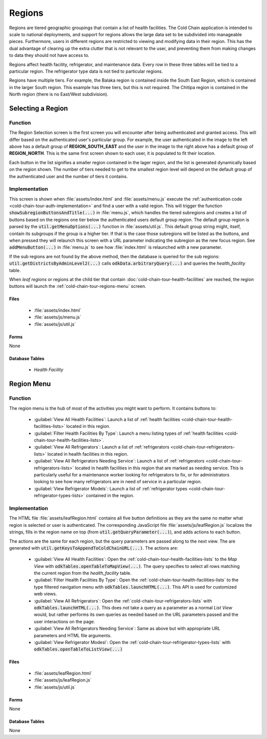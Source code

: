 .. spelling::
  Balaka
  Chitipa

Regions
=================

Regions are tiered geographic groupings that contain a list of health facilities. The Cold Chain application is intended to scale to national deployments, and support for regions allows the large data set to be subdivided into manageable pieces. Furthermore, users in different regions are restricted to viewing and modifying data in their region. This has the dual advantage of clearing up the extra clutter that is not relevant to the user, and preventing them from making changes to data they should not have access to.

Regions affect health facility, refrigerator, and maintenance data. Every row in these three tables will be tied to a particular region. The refrigerator type data is not tied to particular regions.

Regions have multiple tiers. For example, the Balaka region is contained inside the South East Region, which is contained in the larger South region. This example has three tiers, but this is not required. The Chitipa region is contained in the North region (there is no East/West subdivision).

.. _cold-chain-tour-regions-navigation:

Selecting a Region
---------------------------

.. image:: /img/cold-chain-tour/cold-chain-regions-navigation.*
  :alt: Selecting a Region
  :class: device-screen-vertical side-by-side

.. image:: /img/cold-chain-tour/cold-chain-regions-navigation-north.*
  :alt: Selecting a Region
  :class: device-screen-vertical side-by-side

.. _cold-chain-tour-regions-navigation-function:

Function
~~~~~~~~~~~~~~~~~~~~~~~~

The Region Selection screen is the first screen you will encounter after being authenticated and granted access. This will differ based on the authenticated user's particular group. For example, the user authenticated in the image to the left above has a default group of **REGION_SOUTH_EAST** and the user in the image to the right above has a default group of **REGION_NORTH**. This is the same first screen shown to each user, it is populated to fit their location.

Each button in the list signifies a smaller region contained in the lager region, and the list is generated dynamically based on the region shown. The number of tiers needed to get to the smallest region level will depend on the default group of the authenticated user and the number of tiers it contains.

.. _cold-chain-tour-regions-navigation-implementation:

Implementation
~~~~~~~~~~~~~~~~~~~

This screen is shown when :file:`assets/index.html` and :file:`assets/menu.js` execute the :ref:`authentication code <cold-chain-tour-auth-implementation>` and find a user with a valid region. This will trigger the function :code:`showSubregionButtonsAndTitle(...)` in :file:`menu.js`, which handles the tiered subregions and creates a list of buttons based on the regions one tier below the authenticated users default group region. The default group region is parsed by the :code:`util.getMenuOptions(...)` function in :file:`assets/util.js`. This default group string might, itself, contain its subgroups if the group is a higher tier. If that is the case those subregions will be listed as the buttons, and when pressed they will relaunch this screen with a URL parameter indicating the subregion as the new focus region. See :code:`addMenuButton(...)` in :file:`menu.js` to see how :file:`index.html` is relaunched with a new parameter.

If the sub regions are not found by the above method, then the database is queried for the sub regions: :code:`util.getDistrictsByAdminLevel2(...)` calls :code:`odkData.arbitraryQuery(...)` and queries the *health_facility* table.

When *leaf regions* or regions at the child tier that contain :doc:`cold-chain-tour-health-facilities` are reached, the region buttons will launch the :ref:`cold-chain-tour-regions-menu` screen.

.. _cold-chain-tour-regions-navigation-implementation-files:

Files
"""""""""""""""""""""

  - :file:`assets/index.html`
  - :file:`assets/js/menu.js`
  - :file:`assets/js/util.js`

.. _cold-chain-tour-regions-navigation-implementation-forms:

Forms
"""""""""""""""""""""""

None

.. _cold-chain-tour-regions-navigation-implementation-tables:

Database Tables
"""""""""""""""""""""""

  - *Health Facility*


.. _cold-chain-tour-regions-menu:

Region Menu
----------------------

.. image:: /img/cold-chain-tour/cold-chain-regions-menu.*
  :alt: Region Menu
  :class: device-screen-vertical

.. _cold-chain-tour-regions-menu-function:

Function
~~~~~~~~~~~~~~~~~~~~~~~~~

The region menu is the hub of most of the activities you might want to perform. It contains buttons to:

  - :guilabel:`View All Health Facilities`: Launch a list of :ref:`health facilities <cold-chain-tour-health-facilities-lists>` located in this region.
  - :guilabel:`Filter Health Facilities By Type`: Launch a menu listing types of :ref:`health facilities <cold-chain-tour-health-facilities-lists>`.
  - :guilabel:`View All Refrigerators`: Launch a list of :ref:`refrigerators <cold-chain-tour-refrigerators-lists>` located in health facilities in this region.
  - :guilabel:`View All Refrigerators Needing Service`: Launch a list of :ref:`refrigerators <cold-chain-tour-refrigerators-lists>` located in health facilities in this region that are marked as needing service. This is particularly useful for a maintenance worker looking for refrigerators to fix, or for administrators looking to see how many refrigerators are in need of service in a particular region.
  - :guilabel:`View Refrigerator Models`: Launch a list of :ref:`refrigerator types <cold-chain-tour-refrigerator-types-lists>` contained in the region.

.. _cold-chain-tour-regions-menu-implementation:

Implementation
~~~~~~~~~~~~~~~~~~~~~~~~~~~

The HTML file :file:`assets/leafRegion.html` contains all five button definitions as they are the same no matter what region is selected or user is authenticated. The corresponding JavaScript file :file:`assets/js/leafRegion.js` localizes the strings, fills in the region name on top (from :code:`util.getQueryParameter(...)`), and adds actions to each button.

The actions are the same for each region, but the query parameters are passed along to the next view. The are generated with :code:`util.getKeysToAppendToColdChainURL(...)`. The actions are:

  - :guilabel:`View All Health Facilities`: Open the :ref:`cold-chain-tour-health-facilities-lists` to the *Map View* with :code:`odkTables.openTableToMapView(...)`. The query specifies to select all rows matching the current region from the *health_facility* table.
  - :guilabel:`Filter Health Facilities By Type`: Open the :ref:`cold-chain-tour-health-facilities-lists` to the type filtered navigation menu with :code:`odkTables.launchHTML(...)`. This API is used for customized web views.
  - :guilabel:`View All Refrigerators`: Open the :ref:`cold-chain-tour-refrigerators-lists` with :code:`odkTables.launchHTML(...)`. This does not take a query as a parameter as a normal *List View* would, but rather performs its own queries as needed based on the URL parameters passed and the user interactions on the page.
  - :guilabel:`View All Refrigerators Needing Service`: Same as above but with appropriate URL parameters and HTML file arguments.
  - :guilabel:`View Refrigerator Modesl`: Open the :ref:`cold-chain-tour-refrigerator-types-lists` with :code:`odkTables.openTableToListView(...)`


.. _cold-chain-tour-regions-menu-implementation-files:

Files
"""""""""""""""""""

  - :file:`assets/leafRegion.html`
  - :file:`assets/js/leafRegion.js`
  - :file:`assets/js/util.js`

.. _cold-chain-tour-regions-menu-implementation-forms:

Forms
"""""""""""""""""""""

None

.. _cold-chain-tour-regions-menu-implementation-tables:

Database Tables
"""""""""""""""""""""""""

None
